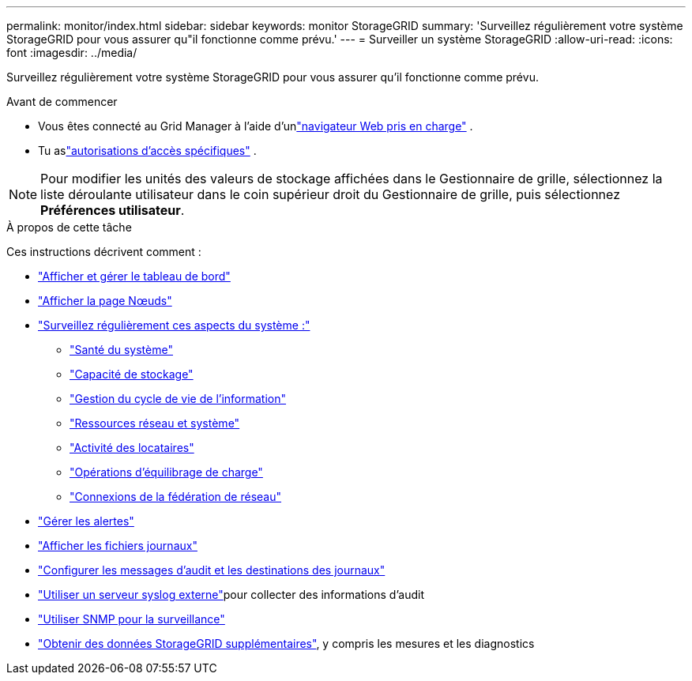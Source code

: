 ---
permalink: monitor/index.html 
sidebar: sidebar 
keywords: monitor StorageGRID 
summary: 'Surveillez régulièrement votre système StorageGRID pour vous assurer qu"il fonctionne comme prévu.' 
---
= Surveiller un système StorageGRID
:allow-uri-read: 
:icons: font
:imagesdir: ../media/


[role="lead"]
Surveillez régulièrement votre système StorageGRID pour vous assurer qu'il fonctionne comme prévu.

.Avant de commencer
* Vous êtes connecté au Grid Manager à l'aide d'unlink:../admin/web-browser-requirements.html["navigateur Web pris en charge"] .
* Tu aslink:../admin/admin-group-permissions.html["autorisations d'accès spécifiques"] .



NOTE: Pour modifier les unités des valeurs de stockage affichées dans le Gestionnaire de grille, sélectionnez la liste déroulante utilisateur dans le coin supérieur droit du Gestionnaire de grille, puis sélectionnez *Préférences utilisateur*.

.À propos de cette tâche
Ces instructions décrivent comment :

* link:viewing-dashboard.html["Afficher et gérer le tableau de bord"]
* link:viewing-nodes-page.html["Afficher la page Nœuds"]
* link:information-you-should-monitor-regularly.html["Surveillez régulièrement ces aspects du système :"]
+
** link:monitoring-system-health.html["Santé du système"]
** link:monitoring-storage-capacity.html["Capacité de stockage"]
** link:monitoring-information-lifecycle-management.html["Gestion du cycle de vie de l'information"]
** link:monitoring-network-connections-and-performance.html["Ressources réseau et système"]
** link:monitoring-tenant-activity.html["Activité des locataires"]
** link:monitoring-load-balancing-operations.html["Opérations d'équilibrage de charge"]
** link:grid-federation-monitor-connections.html["Connexions de la fédération de réseau"]


* link:managing-alerts.html["Gérer les alertes"]
* link:logs-files-reference.html["Afficher les fichiers journaux"]
* link:configure-audit-messages.html["Configurer les messages d'audit et les destinations des journaux"]
* link:considerations-for-external-syslog-server.html["Utiliser un serveur syslog externe"]pour collecter des informations d'audit
* link:using-snmp-monitoring.html["Utiliser SNMP pour la surveillance"]
* link:using-charts-and-reports.html["Obtenir des données StorageGRID supplémentaires"], y compris les mesures et les diagnostics

